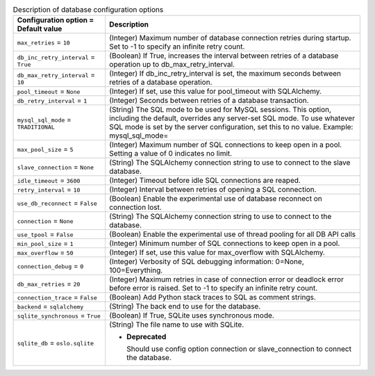 ..
    Warning: Do not edit this file. It is automatically generated from the
    software project's code and your changes will be overwritten.

    The tool to generate this file lives in openstack-doc-tools repository.

    Please make any changes needed in the code, then run the
    autogenerate-config-doc tool from the openstack-doc-tools repository, or
    ask for help on the documentation mailing list, IRC channel or meeting.

.. _nova-database:

.. list-table:: Description of database configuration options
   :header-rows: 1
   :class: config-ref-table

   * - Configuration option = Default value
     - Description

   * - ``max_retries`` = ``10``

     - (Integer) Maximum number of database connection retries during startup. Set to -1 to specify an infinite retry count.

   * - ``db_inc_retry_interval`` = ``True``

     - (Boolean) If True, increases the interval between retries of a database operation up to db_max_retry_interval.

   * - ``db_max_retry_interval`` = ``10``

     - (Integer) If db_inc_retry_interval is set, the maximum seconds between retries of a database operation.

   * - ``pool_timeout`` = ``None``

     - (Integer) If set, use this value for pool_timeout with SQLAlchemy.

   * - ``db_retry_interval`` = ``1``

     - (Integer) Seconds between retries of a database transaction.

   * - ``mysql_sql_mode`` = ``TRADITIONAL``

     - (String) The SQL mode to be used for MySQL sessions. This option, including the default, overrides any server-set SQL mode. To use whatever SQL mode is set by the server configuration, set this to no value. Example: mysql_sql_mode=

   * - ``max_pool_size`` = ``5``

     - (Integer) Maximum number of SQL connections to keep open in a pool. Setting a value of 0 indicates no limit.

   * - ``slave_connection`` = ``None``

     - (String) The SQLAlchemy connection string to use to connect to the slave database.

   * - ``idle_timeout`` = ``3600``

     - (Integer) Timeout before idle SQL connections are reaped.

   * - ``retry_interval`` = ``10``

     - (Integer) Interval between retries of opening a SQL connection.

   * - ``use_db_reconnect`` = ``False``

     - (Boolean) Enable the experimental use of database reconnect on connection lost.

   * - ``connection`` = ``None``

     - (String) The SQLAlchemy connection string to use to connect to the database.

   * - ``use_tpool`` = ``False``

     - (Boolean) Enable the experimental use of thread pooling for all DB API calls

   * - ``min_pool_size`` = ``1``

     - (Integer) Minimum number of SQL connections to keep open in a pool.

   * - ``max_overflow`` = ``50``

     - (Integer) If set, use this value for max_overflow with SQLAlchemy.

   * - ``connection_debug`` = ``0``

     - (Integer) Verbosity of SQL debugging information: 0=None, 100=Everything.

   * - ``db_max_retries`` = ``20``

     - (Integer) Maximum retries in case of connection error or deadlock error before error is raised. Set to -1 to specify an infinite retry count.

   * - ``connection_trace`` = ``False``

     - (Boolean) Add Python stack traces to SQL as comment strings.

   * - ``backend`` = ``sqlalchemy``

     - (String) The back end to use for the database.

   * - ``sqlite_synchronous`` = ``True``

     - (Boolean) If True, SQLite uses synchronous mode.

   * - ``sqlite_db`` = ``oslo.sqlite``

     - (String) The file name to use with SQLite.

       - **Deprecated**

         Should use config option connection or slave_connection to connect the database.
